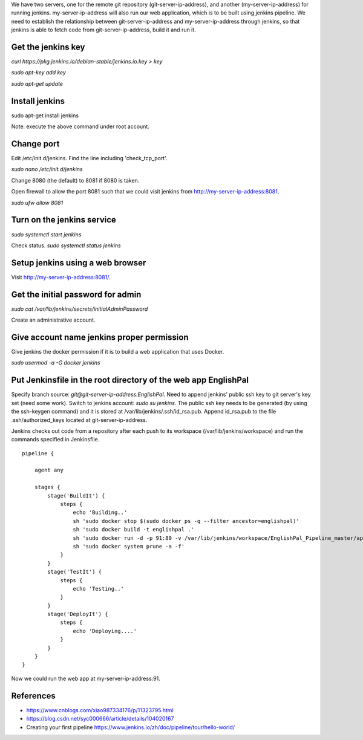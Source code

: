 We have two servers, one for the remote git repository
(git-server-ip-address), and another (my-server-ip-address) for
running jenkins.  my-server-ip-address will also run our web
application, which is to be built using jenkins pipeline.  We need to
establish the relationship between git-server-ip-address and
my-server-ip-address through jenkins, so that jenkins is able to fetch
code from git-server-ip-address, build it and run it.


Get the jenkins key
---------------------


`curl https://pkg.jenkins.io/debian-stable/jenkins.io.key > key`

`sudo apt-key add key`

`sudo apt-get update`



Install jenkins
--------------------

sudo apt-get install jenkins


Note: execute the above command under root account.




Change port
-----------------

Edit /etc/init.d/jenkins.  Find the line including 'check_tcp_port'.

`sudo nano /etc/init.d/jenkins`

Change 8080 (the default) to 8081 if 8080 is taken.

Open firewall to allow the port 8081 such that we could visit jenkins from http://my-server-ip-address:8081.

`sudo ufw allow 8081`

Turn on the jenkins service
----------------------------------

`sudo systemctl start jenkins`

Check status.  `sudo systemctl status jenkins`


Setup jenkins using a web browser
-------------------------------------

Visit http://my-server-ip-address:8081/.


Get the initial password for admin
--------------------------------------------

`sudo cat /var/lib/jenkins/secrets/initialAdminPassword`

Create an administrative account.


Give account name jenkins proper permission
-----------------------------------------------

Give jenkins the docker permission if it is to build a web application that uses Docker.

`sudo usermod -a -G docker jenkins`


Put Jenkinsfile in the root directory of the web app EnglishPal
-----------------------------------------------------------------

Specify branch source: `git@git-server-ip-address:EnglishPal`.
Need to append jenkins' public ssh key to git server's key set (need some work).
Switch to jenkins account: `sudo su jenkins`.
The public ssh key needs to be generated (by using the ssh-keygen command) and it is stored at /var/lib/jenkins/.ssh/id_rsa.pub.
Append id_rsa.pub to the file .ssh/authorized_keys located at git-server-ip-address.

Jenkins checks out code from a repository after each push to its
workspace (/var/lib/jenkins/workspace) and run the commands specified
in Jenkinsfile.


::
   
    pipeline {
    
        agent any
    
        stages {
            stage('BuildIt') {
                steps {
                    echo 'Building..'
                    sh 'sudo docker stop $(sudo docker ps -q --filter ancestor=englishpal)'
                    sh 'sudo docker build -t englishpal .'
                    sh 'sudo docker run -d -p 91:80 -v /var/lib/jenkins/workspace/EnglishPal_Pipeline_master/app/static/frequency:/app/static/frequency -t englishpal'
                    sh 'sudo docker system prune -a -f'
                }
            }
            stage('TestIt') {
                steps {
                    echo 'Testing..'
                }
            }
            stage('DeployIt') {
                steps {
                    echo 'Deploying....'
                }
            }
        }
    }
    

Now we could run the web app at my-server-ip-address:91.


References
-------------------


- https://www.cnblogs.com/xiao987334176/p/11323795.html

- https://blog.csdn.net/syc000666/article/details/104020167

- Creating your first pipeline https://www.jenkins.io/zh/doc/pipeline/tour/hello-world/

